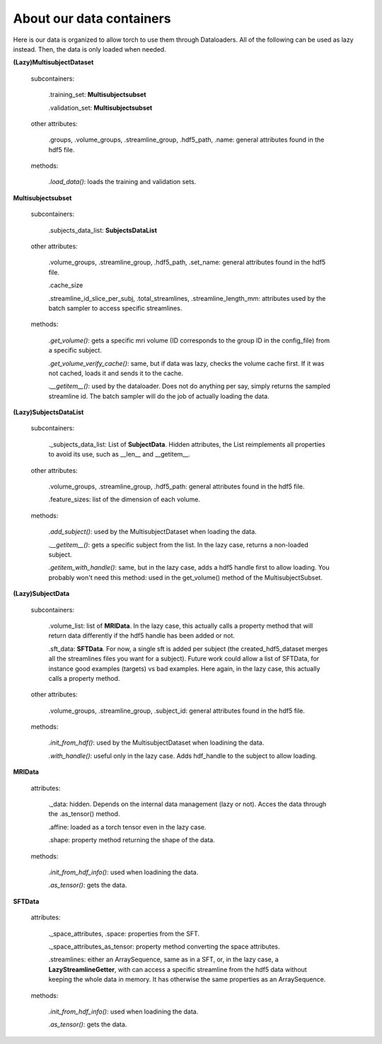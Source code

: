 
About our data containers
=========================

Here is our data is organized to allow torch to use them through Dataloaders. All of the following can be used as lazy instead. Then, the data is only loaded when needed.


**(Lazy)MultisubjectDataset**

    subcontainers:

        .training_set: **Multisubjectsubset**

        .validation_set: **Multisubjectsubset**

    other attributes:

        .groups, .volume_groups, .streamline_group, .hdf5_path, .name: general attributes found in the hdf5 file.

    methods:

        *.load_data()*: loads the training and validation sets.


**Multisubjectsubset**

    subcontainers:

        .subjects_data_list: **SubjectsDataList**

    other attributes:

        .volume_groups, .streamline_group, .hdf5_path, .set_name: general attributes found in the hdf5 file.

        .cache_size

        .streamline_id_slice_per_subj, .total_streamlines, .streamline_length_mm: attributes used by the batch sampler to access specific streamlines.

    methods:

        *.get_volume()*: gets a specific mri volume (ID corresponds to the group ID in the config_file) from a specific subject.

        *.get_volume_verify_cache()*: same, but if data was lazy, checks the volume cache first. If it was not cached, loads it and sends it to the cache.

        *.__getitem__()*: used by the dataloader. Does not do anything per say, simply returns the sampled streamline id. The batch sampler will do the job of actually loading the data.


**(Lazy)SubjectsDataList**

    subcontainers:

        ._subjects_data_list: List of **SubjectData**. Hidden attributes, the List reimplements all properties to avoid its use, such as __len__ and __getitem__.

    other attributes:

        .volume_groups, .streamline_group, .hdf5_path: general attributes found in the hdf5 file.

        .feature_sizes: list of the dimension of each volume.

    methods:

        *.add_subject()*: used by the MultisubjectDataset when loading the data.

        *.__getitem__()*: gets a specific subject from the list. In the lazy case, returns a non-loaded subject.

        *.getitem_with_handle()*: same, but in the lazy case, adds a hdf5 handle first to allow loading. You probably won't need this method: used in the get_volume() method of the MultisubjectSubset.


**(Lazy)SubjectData**

    subcontainers:

        .volume_list: list of **MRIData**. In the lazy case, this actually calls a property method that will return data differently if the hdf5 handle has been added or not.

        .sft_data: **SFTData**. For now, a single sft is added per subject (the created_hdf5_dataset merges all the streamlines files you want for a subject). Future work could allow a list of SFTData, for instance good examples (targets) vs bad examples. Here again, in the lazy case, this actually calls a property method.

    other attributes:

        .volume_groups, .streamline_group, .subject_id: general attributes found in the hdf5 file.

    methods:

        *.init_from_hdf()*: used by the MultisubjectDataset when loadining the data.

        *.with_handle()*: useful only in the lazy case. Adds hdf_handle to the subject to allow loading.


**MRIData**

    attributes:

        ._data: hidden. Depends on the internal data management (lazy or not). Acces the data through the .as_tensor() method.

        .affine: loaded as a torch tensor even in the lazy case.

        .shape: property method returning the shape of the data.

    methods:

        *.init_from_hdf_info()*: used when loadining the data.

        *.as_tensor()*: gets the data.


**SFTData**

    attributes:

        ._space_attributes, .space: properties from the SFT.

        ._space_attributes_as_tensor: property method converting the space attributes.

        .streamlines: either an ArraySequence, same as in a SFT, or, in the lazy case, a **LazyStreamlineGetter**, with can access a specific streamline from the hdf5 data without keeping the whole data in memory. It has otherwise the same properties as an ArraySequence.

    methods:

        *.init_from_hdf_info()*: used when loadining the data.

        *.as_tensor()*: gets the data.


